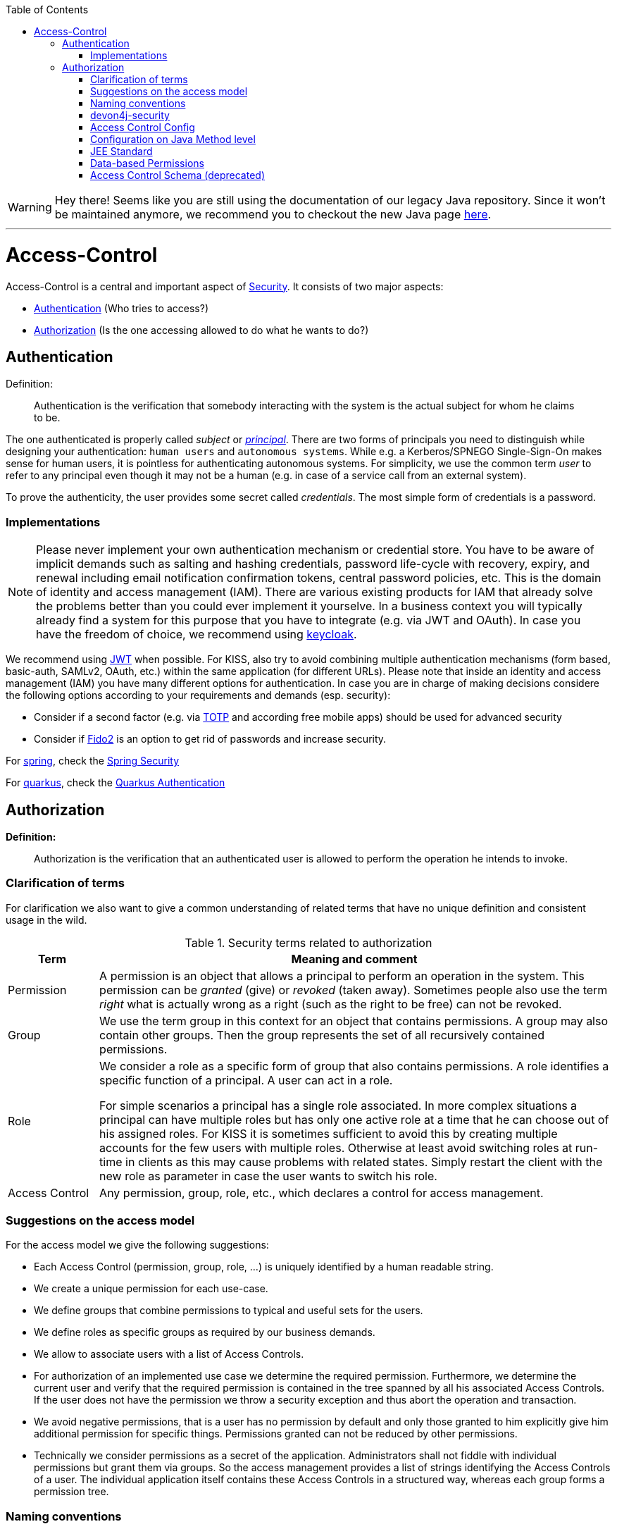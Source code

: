 :toc: macro
toc::[]

WARNING: Hey there! Seems like you are still using the documentation of our legacy Java repository. Since it won't be maintained anymore, we recommend you to checkout the new Java page https://devonfw.com/docs/java/current/[here]. 

'''

= Access-Control
Access-Control is a central and important aspect of link:guide-security.asciidoc[Security]. It consists of two major aspects:

* xref:Authentication[] (Who tries to access?)
* xref:Authorization[] (Is the one accessing allowed to do what he wants to do?)

== Authentication
Definition:

> Authentication is the verification that somebody interacting with the system is the actual subject for whom he claims to be.

The one authenticated is properly called _subject_ or http://docs.oracle.com/javase/7/docs/api/java/security/Principal.html[_principal_]. There are two forms of principals you need to distinguish while designing your authentication: `human users` and `autonomous systems`. While e.g. a Kerberos/SPNEGO Single-Sign-On makes sense for human users, it is pointless for authenticating autonomous systems.  For simplicity, we use the common term _user_ to refer to any principal even though it may not be a human (e.g. in case of a service call from an external system).

To prove the authenticity, the user provides some secret called _credentials_. The most simple form of credentials is a password.

=== Implementations
NOTE: Please never implement your own authentication mechanism or credential store. You have to be aware of implicit demands such as salting and hashing credentials, password life-cycle with recovery, expiry, and renewal including email notification confirmation tokens, central password policies, etc. This is the domain of identity and access management (IAM). There are various existing products for IAM that already solve the problems better than you could ever implement it yourselve. In a business context you will typically already find a system for this purpose that you have to integrate (e.g. via JWT and OAuth). In case you have the freedom of choice, we recommend using http://keycloak.org[keycloak].

We recommend using link:guide-jwt.asciidoc[JWT] when possible. For KISS, also try to avoid combining multiple authentication mechanisms (form based, basic-auth, SAMLv2, OAuth, etc.) within the same application (for different URLs).
Please note that inside an identity and access management (IAM) you have many different options for authentication.
In case you are in charge of making decisions considere the following options according to your requirements and demands (esp. security):

* Consider if a second factor (e.g. via https://en.wikipedia.org/wiki/Time-based_one-time_password[TOTP] and according free mobile apps) should be used for advanced security
* Consider if https://fidoalliance.org/fido2/[Fido2] is an option to get rid of passwords and increase security.

For link:spring.asciidoc[spring], check the link:spring/guide-authentication-spring.asciidoc[Spring Security]

For link:quarkus.asciidoc[quarkus], check the link:quarkus/guide-authentication-quarkus.asciidoc[Quarkus Authentication]

== Authorization

**Definition:**

> Authorization is the verification that an authenticated user is allowed to perform the operation he intends to invoke.

=== Clarification of terms

For clarification we also want to give a common understanding of related terms that have no unique definition and consistent usage in the wild.

.Security terms related to authorization
[options="header", cols="15%,85%"]
|=======================
|*Term*|*Meaning and comment*
|Permission|A permission is an object that allows a principal to perform an operation in the system. This permission can be _granted_ (give) or _revoked_ (taken away). Sometimes people also use the term _right_ what is actually wrong as a right (such as the right to be free) can not be revoked.
|Group|We use the term group in this context for an object that contains permissions. A group may also contain other groups. Then the group represents the set of all recursively contained permissions.
|Role|We consider a role as a specific form of group that also contains permissions. A role identifies a specific function of a principal. A user can act in a role.

For simple scenarios a principal has a single role associated. In more complex situations a principal can have multiple roles but has only one active role at a time that he can choose out of his assigned roles. For KISS it is sometimes sufficient to avoid this by creating multiple accounts for the few users with multiple roles. Otherwise at least avoid switching roles at run-time in clients as this may cause problems with related states. Simply restart the client with the new role as parameter in case the user wants to switch his role.
| Access Control | Any permission, group, role, etc., which declares a control for access management.
|=======================

=== Suggestions on the access model
For the access model we give the following suggestions:

* Each Access Control (permission, group, role, ...) is uniquely identified by a human readable string.
* We create a unique permission for each use-case.
* We define groups that combine permissions to typical and useful sets for the users.
* We define roles as specific groups as required by our business demands.
* We allow to associate users with a list of Access Controls.
* For authorization of an implemented use case we determine the required permission. Furthermore, we determine the current user and verify that the required permission is contained in the tree spanned by all his associated Access Controls. If the user does not have the permission we throw a security exception and thus abort the operation and transaction.
* We avoid negative permissions, that is a user has no permission by default and only those granted to him explicitly give him additional permission for specific things. Permissions granted can not be reduced by other permissions.
* Technically we consider permissions as a secret of the application. Administrators shall not fiddle with individual permissions but grant them via groups. So the access management provides a list of strings identifying the Access Controls of a user. The individual application itself contains these Access Controls in a structured way, whereas each group forms a permission tree.

=== Naming conventions
As stated above each Access Control is uniquely identified by a human readable string. This string should follow the naming convention: 
```
«app-id».«local-name»
```
For Access Control Permissions the `«local-name»` again follows the convention:
```
«verb»«object»
```
The segments are defined by the following table:

.Segments of Access Control Permission ID
[options="header"]
|=============================================
|*Segment* | *Description* | *Example*
|«app-id»|Is a unique technical but human readable string of the application (or microservice). It shall not contain special characters and especially no dot or whitespace. We recommend to use `lower-train-case-ascii-syntax`. The identity and access management should be organized on enterprise level rather than application level. Therefore permissions of different apps might easily clash (e.g. two apps might both define a group `ReadMasterData` but some user shall get this group for only one of these two apps). Using the `«app-id».` prefix is a simple but powerful namespacing concept that allows you to scale and grow. You may also reserve specific «app-id»s for cross-cutting concerns that do not actually reflect a single app e.g to grant access to a geographic region. |`shop`
|«verb»|The action that is to be performed on «object». We use `Find` for searching and reading data. `Save` shall be used both for create and update. Only if you really have demands to separate these two you may use `Create` in addition to `Save`. Finally, `Delete` is used for deletions. For non CRUD actions you are free to use additional verbs such as `Approve` or `Reject`.|`Find`
|«object»|The affected object or entity. Shall be named according to your data-model|`Product`
|=============================================

So as an example `shop.FindProduct` will reflect the permission to search and retrieve a `Product` in the `shop` application. The group `shop.ReadMasterData` may combine all permissions to read master-data from the `shop`. However, also a group `shop.Admin` may exist for the `Admin` role of the `shop` application. Here the `«local-name»` is `Admin` that does not follow the `«verb»«object»` schema.

=== devon4j-security

The module `devon4j-security` provides ready-to-use code based on http://projects.spring.io/spring-security/[spring-security] that makes your life a lot easier.

.devon4j Security Model
image::images/Security-AccessControl.png["access-control",scaledwidth="80%",align="center",link="images/Security-AccessControl.png"]

The diagram shows the model of `devon4j-security` that separates two different aspects:

* The _Identity- and Access-Management_ is provided by according products and typically already available in the enterprise landscape (e.g. an active directory). It provides a hierarchy of _primary access control objects_ (roles and groups) of a user. An administrator can grant and revoke permissions (indirectly) via this way.
* The application security defines a hierarchy of _secondary access control objects_ (groups and permissions). This is done by configuration owned by the application (see following section). The "API" is defined by the IDs of the primary access control objects that will be referenced from the _Identity- and Access-Management_.

=== Access Control Config
In your application simply extend `AccessControlConfig` to configure your access control objects as code and reference it from your use-cases. An example config may look like this:
[source,java]
----
@Named
public class ApplicationAccessControlConfig extends AccessControlConfig {

  public static final String APP_ID = "MyApp";

  private static final String PREFIX = APP_ID + ".";

  public static final String PERMISSION_FIND_OFFER = PREFIX + "FindOffer";

  public static final String PERMISSION_SAVE_OFFER = PREFIX + "SaveOffer";

  public static final String PERMISSION_DELETE_OFFER = PREFIX + "DeleteOffer";

  public static final String PERMISSION_FIND_PRODUCT = PREFIX + "FindProduct";

  public static final String PERMISSION_SAVE_PRODUCT = PREFIX + "SaveProduct";

  public static final String PERMISSION_DELETE_PRODUCT = PREFIX + "DeleteProduct";

  public static final String GROUP_READ_MASTER_DATA = PREFIX + "ReadMasterData";

  public static final String GROUP_MANAGER = PREFIX + "Manager";

  public static final String GROUP_ADMIN = PREFIX + "Admin";

  public ApplicationAccessControlConfig() {

    super();
    AccessControlGroup readMasterData = group(GROUP_READ_MASTER_DATA, PERMISSION_FIND_OFFER, PERMISSION_FIND_PRODUCT);
    AccessControlGroup manager = group(GROUP_MANAGER, readMasterData, PERMISSION_SAVE_OFFER, PERMISSION_SAVE_PRODUCT);
    AccessControlGroup admin = group(GROUP_ADMIN, manager, PERMISSION_DELETE_OFFER, PERMISSION_DELETE_PRODUCT);
  }
}
----

=== Configuration on Java Method level
In your use-case you can now reference a permission like this:
[source,java]
----
@Named
public class UcSafeOfferImpl extends ApplicationUc implements UcSafeOffer {

  @Override
  @RolesAllowed(ApplicationAccessControlConfig.PERMISSION_SAVE_OFFER)
  public OfferEto save(OfferEto offer) { ... }
  ...
}
----

=== JEE Standard
https://en.wikipedia.org/wiki/Role-based_access_control[Role-based Access Control (RBAC)] is commonly used for authorization.
JSR 250 defines a number of common annotations to secure your application.

* `javax.annotation.security.PermitAll` specifies that no access control is required to invoke the specified method(s).
* `javax.annotation.security.DenyAll` specifies that no access controls are allowed to invoke the specified method(s).
* `javax.annotation.security.RolesAllowed` specifies that only a list of access controls are allowed to invoke the specified method(s).
* `javax.annotation.security.DeclareRoles` defines roles for security checking.
* `javax.annotation.security.RunAs` specifies the RunAs role for the given components.

`@PermitAll`, `@Denyall`, and `@RolesAllowed` annotations can be applied to both class and method.
A method-level annotation will override the behaviour of class-level annotation. Using multiple annotations of those 3 is not valid.
```java
// invalid
@PermitAll
@DenyAll
public String foo()

// invalid and compilation fails
@RolesAllowed("admin")
@RolesAllowed("user")
public String bar()

// OK
@RolesAllowed("admin", "user")
public String bar()
```

Please note that when specifying multiple arguments to `@RolesAllowed` those are combined with OR (and not with AND).
So if the user has any of the specified access controls, he will be able to access the method.

As a best practice avoid specifying string literals to `@RolesAllowed`.
Instead define a class with all access controls as constants and reference them from there.
This class is typically called `ApplicationAccessControlConfig` in devonfw.

In many complicated cases where `@PermitAll` `@DenyAll` `@RolesAllowed` are insufficient e.g. a method should be accessed by a user in role A and not in role B at the same time, you have to verify the user role directly in the method. You can use `SecurityContext` class to get further needed information.

==== Spring
Spring Security also supports authorization on method level. To use it, you need to add the `spring-security-config` dependency. If you use Spring Boot, the dependency `spring-boot-starter-security` already includes `spring-security-config`. Then you can configure as follows:

    * `prePostEnabled` property enables Spring Security pre/post annotations. `@PreAuthorize` and `@PostAuthorize` annotations provide expression-based access control. See more https://docs.spring.io/spring-security/site/docs/4.2.x/reference/html/el-access.html[here]
    * `securedEnabled` property determines if the `@Secured` annotation should be enabled. `@Secured` can be used similarly as `@RollesAllowed`.
    * `jsr250Enabled` property allows us to use the JSR-250 annotations such as `@RolesAllowed`.

```java
@Configuration
@EnableGlobalMethodSecurity(
  prePostEnabled = true,
  securedEnabled = true,
  jsr250Enabled = true)
public class MethodSecurityConfig
  extends GlobalMethodSecurityConfiguration {
}
```

A further read about the whole concept of Spring Security Authorization can be found https://docs.spring.io/spring-security/site/docs/current/reference/html5/#servlet-authorization[here].

==== Quarkus
Quarkus comes with built-in security to allow for RBAC based on the common security annotations `@RolesAllowed`, `@DenyAll`, `@PermitAll` on REST endpoints and CDI beans. Quarkus also provides the `io.quarkus.security.Authenticated` annotation that will permit any authenticated user to access the resource (equivalent to @RolesAllowed("**")).

=== Data-based Permissions
See link:guide-data-permission.asciidoc[data permissions]

=== Access Control Schema (deprecated)
The `access-control-schema.xml` approach is deprecated. The documentation can still be found in link:guide-access-control-schema.asciidoc[access control schema].

